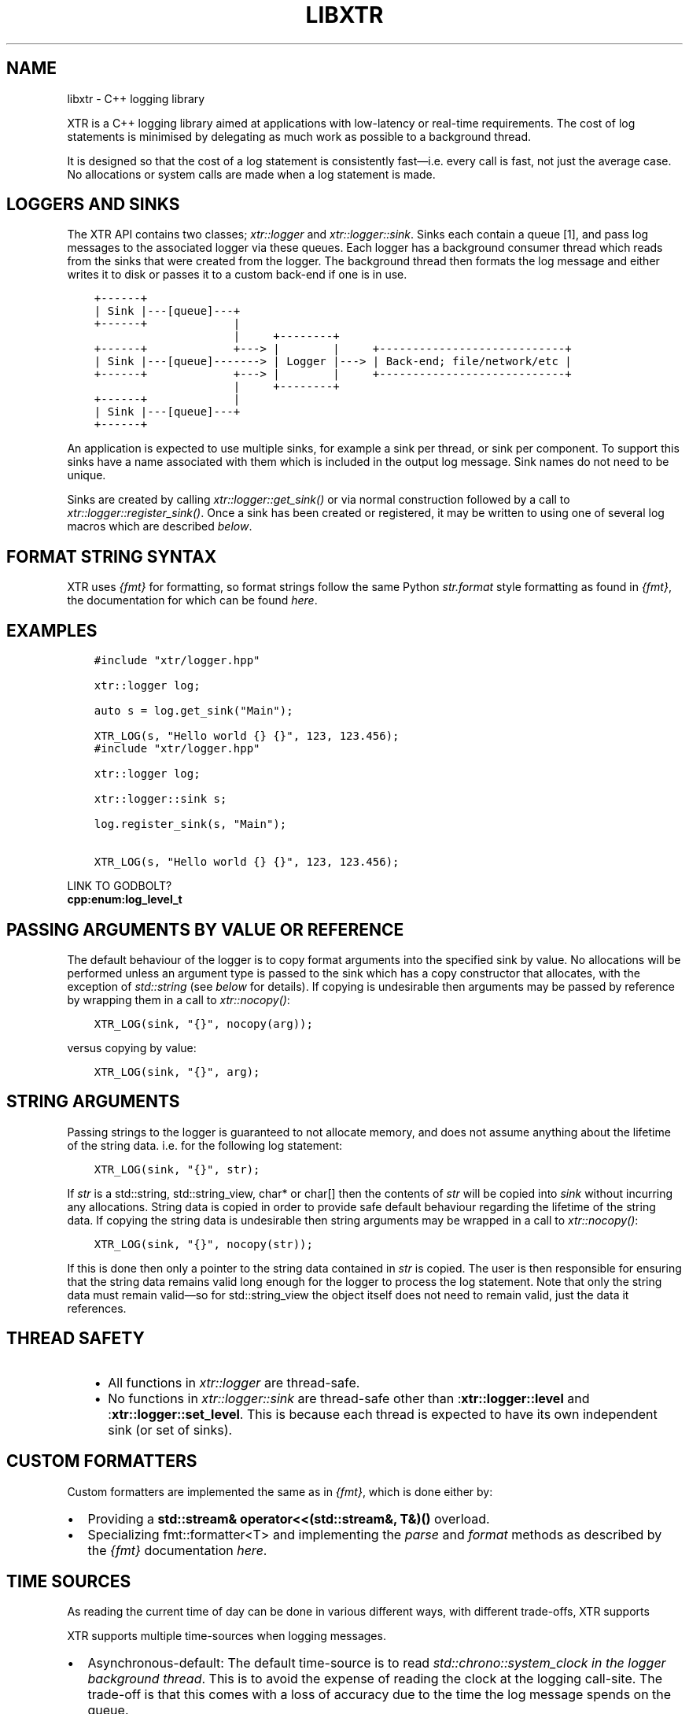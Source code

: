 .\" Man page generated from reStructuredText.
.
.TH "LIBXTR" "3" "Jul 28, 2021" "" "xtr"
.SH NAME
libxtr \- C++ logging library
.
.nr rst2man-indent-level 0
.
.de1 rstReportMargin
\\$1 \\n[an-margin]
level \\n[rst2man-indent-level]
level margin: \\n[rst2man-indent\\n[rst2man-indent-level]]
-
\\n[rst2man-indent0]
\\n[rst2man-indent1]
\\n[rst2man-indent2]
..
.de1 INDENT
.\" .rstReportMargin pre:
. RS \\$1
. nr rst2man-indent\\n[rst2man-indent-level] \\n[an-margin]
. nr rst2man-indent-level +1
.\" .rstReportMargin post:
..
.de UNINDENT
. RE
.\" indent \\n[an-margin]
.\" old: \\n[rst2man-indent\\n[rst2man-indent-level]]
.nr rst2man-indent-level -1
.\" new: \\n[rst2man-indent\\n[rst2man-indent-level]]
.in \\n[rst2man-indent\\n[rst2man-indent-level]]u
..
.sp
XTR is a C++ logging library aimed at applications with low\-latency or real\-time
requirements. The cost of log statements is minimised by delegating as much work
as possible to a background thread.
.sp
It is designed so that the cost of a log statement is consistently fast—i.e.
every call is fast, not just the average case. No allocations or system calls
are made when a log statement is made.
.SH LOGGERS AND SINKS
.sp
The XTR API contains two classes; \fI\%xtr::logger\fP and
\fI\%xtr::logger::sink\fP\&. Sinks each contain a queue [1], and
pass log messages to the associated logger via these queues. Each logger
has a background consumer thread which reads from the sinks that were created from the
logger. The background thread then formats the log message and either writes it
to disk or passes it to a custom back\-end if one is in use.
.INDENT 0.0
.INDENT 3.5
.sp
.nf
.ft C
+\-\-\-\-\-\-+
| Sink |\-\-\-[queue]\-\-\-+
+\-\-\-\-\-\-+             |
                     |     +\-\-\-\-\-\-\-\-+
+\-\-\-\-\-\-+             +\-\-\-> |        |     +\-\-\-\-\-\-\-\-\-\-\-\-\-\-\-\-\-\-\-\-\-\-\-\-\-\-\-\-+
| Sink |\-\-\-[queue]\-\-\-\-\-\-\-> | Logger |\-\-\-> | Back\-end; file/network/etc |
+\-\-\-\-\-\-+             +\-\-\-> |        |     +\-\-\-\-\-\-\-\-\-\-\-\-\-\-\-\-\-\-\-\-\-\-\-\-\-\-\-\-+
                     |     +\-\-\-\-\-\-\-\-+
+\-\-\-\-\-\-+             |
| Sink |\-\-\-[queue]\-\-\-+
+\-\-\-\-\-\-+
.ft P
.fi
.UNINDENT
.UNINDENT
.sp
An application is expected to use multiple sinks, for example a sink per thread, or
sink per component. To support this sinks have a name associated with them which
is included in the output log message. Sink names do not need to be unique.
.sp
Sinks are created by calling \fI\%xtr::logger::get_sink()\fP or via normal
construction followed by a call to \fI\%xtr::logger::register_sink()\fP\&.
Once a sink has been created or registered, it may be written to using one of several
log macros which are described \fI\%below\fP\&.
.SH FORMAT STRING SYNTAX
.sp
XTR uses \fI\%{fmt}\fP for formatting, so format strings follow the
same Python \fI\%str.format\fP
style formatting as found in \fI{fmt}\fP, the documentation for which can be found
\fI\%here\fP\&.
.SH EXAMPLES
.INDENT 0.0
.INDENT 3.5
.sp
.nf
.ft C
#include "xtr/logger.hpp"

xtr::logger log;

auto s = log.get_sink("Main");

XTR_LOG(s, "Hello world {} {}", 123, 123.456);
.ft P
.fi
.UNINDENT
.UNINDENT
.INDENT 0.0
.INDENT 3.5
.sp
.nf
.ft C
#include "xtr/logger.hpp"

xtr::logger log;

xtr::logger::sink s;

log.register_sink(s, "Main");

XTR_LOG(s, "Hello world {} {}", 123, 123.456);
.ft P
.fi
.UNINDENT
.UNINDENT
.sp
LINK TO GODBOLT?
.INDENT 0.0
.TP
.B cpp:enum:log_level_t
.UNINDENT
.SH PASSING ARGUMENTS BY VALUE OR REFERENCE
.sp
The default behaviour of the logger is to copy format arguments into the
specified sink by value. No allocations will be performed unless an argument type
is passed to the sink which has a copy constructor that allocates, with the exception
of \fIstd::string\fP (see \fI\%below\fP for details). If copying is undesirable then
arguments may be passed by reference by wrapping them in a call to \fI\%xtr::nocopy()\fP:
.INDENT 0.0
.INDENT 3.5
.sp
.nf
.ft C
XTR_LOG(sink, "{}", nocopy(arg));
.ft P
.fi
.UNINDENT
.UNINDENT
.sp
versus copying by value:
.INDENT 0.0
.INDENT 3.5
.sp
.nf
.ft C
XTR_LOG(sink, "{}", arg);
.ft P
.fi
.UNINDENT
.UNINDENT
.SH STRING ARGUMENTS
.sp
Passing strings to the logger is guaranteed to not allocate memory, and does
not assume anything about the lifetime of the string data. i.e. for the
following log statement:
.INDENT 0.0
.INDENT 3.5
.sp
.nf
.ft C
XTR_LOG(sink, "{}", str);
.ft P
.fi
.UNINDENT
.UNINDENT
.sp
If \fIstr\fP is a std::string, std::string_view,
char* or char[] then the contents of \fIstr\fP will be copied
into \fIsink\fP without incurring any allocations. String data is copied in order
to provide safe default behaviour regarding the lifetime of the string data. If
copying the string data is undesirable then string arguments may be wrapped in
a call to \fI\%xtr::nocopy()\fP:
.INDENT 0.0
.INDENT 3.5
.sp
.nf
.ft C
XTR_LOG(sink, "{}", nocopy(str));
.ft P
.fi
.UNINDENT
.UNINDENT
.sp
If this is done then only a pointer to the string data contained in \fIstr\fP is
copied. The user is then responsible for ensuring that the string data remains
valid long enough for the logger to process the log statement. Note that only
the string data must remain valid—so for std::string_view the
object itself does not need to remain valid, just the data it references.
.SH THREAD SAFETY
.INDENT 0.0
.INDENT 3.5
.INDENT 0.0
.IP \(bu 2
All functions in \fI\%xtr::logger\fP are thread\-safe.
.IP \(bu 2
No functions in \fI\%xtr::logger::sink\fP are thread\-safe other than
:\fBxtr::logger::level\fP and :\fBxtr::logger::set_level\fP\&.
This is because each thread is expected to have its own independent
sink (or set of sinks).
.UNINDENT
.UNINDENT
.UNINDENT
.SH CUSTOM FORMATTERS
.sp
Custom formatters are implemented the same as in \fI\%{fmt}\fP,
which is done either by:
.INDENT 0.0
.IP \(bu 2
Providing a \fBstd::stream& operator<<(std::stream&, T&)()\fP overload.
.IP \(bu 2
Specializing fmt::formatter<T> and implementing the \fIparse\fP and
\fIformat\fP methods as described by the \fI{fmt}\fP documentation
\fI\%here\fP\&.
.UNINDENT
.SH TIME SOURCES
.sp
As reading the current time of day can be done in various different ways, with different
trade\-offs, XTR supports
.sp
XTR supports multiple time\-sources when logging messages.
.INDENT 0.0
.IP \(bu 2
Asynchronous\-default: The default time\-source is to read \fIstd::chrono::system_clock\fP
\fIin the logger background thread\fP\&. This is to avoid the expense of reading the clock
at the logging call\-site. The trade\-off is that this comes with a loss of accuracy
due to the time the log message spends on the queue.
.IP \(bu 2
Asynchronous\-custom
.IP \(bu 2
Synchronous\-TSC
.IP \(bu 2
Synchronous\-Coarse
.IP \(bu 2
Synchronous\-Custom
.UNINDENT
.SS Default
.SS TSC
.sp
TSC Calibration
.SS Real\-time Clock (clock_gettime)
.sp
XTR_LOG_RTC, XTR_TRY_LOG_RTC
.SS Arbitrary Sources
.sp
XTR_LOG_TS,  XTR_TRY_LOG_TS
.SH CUSTOMISING THE TIME FORMAT
.SH BACKGROUND CONSUMER THREAD DETAILS
.sp
As no system calls are made when a log statement is made, the consumer
thread must spin waiting for input (it cannot block/wait as there would
be no way to signal that doesn’t involve a system call). This is simply
done as a performance/efficiency trade\-off; log statements become cheaper
at the cost of the consumer thread being wasteful.
.SS Lifetime
.sp
The consumer thread associated with a given logger will terminate only
when the logger and all associated sinks have been destructed, and is
joined by the logger destructor. This means that when the logger
destructs, it will block until all associated sinks have also destructed.
.sp
This is done to make using the logger easier—sinks will never lose data
and will never be disconnected from the associated logger unless they are
explicitly disconnected by closing the sink.
.SS CPU Affinity
.sp
To bind the background thread to a specific CPU
\fBxtr::logger::consumer_thread_native_handle()\fP can be used to obtain
the consumer thread’s platform specific thread handle. The handle can then be
used with whatever platform specific functionality is available for setting
thread affinities—for example
\fI\%pthread_setaffinity_np(3)\fP
on Linux.
.SH LOG MESSAGE SANITIZING
.sp
STRINGS ARE SANITIZED, PROVIDE CUSTOM FORMATTER TO WRITE BINARY DATA
.sp
Strings containing unprintable characters are sanitized
.SH CUSTOM BACK-ENDS
.SH API REFERENCE
.SS Log Macros
.SS Logger
.INDENT 0.0
.TP
.B class  logger 
.UNINDENT
.INDENT 0.0
.TP
.B \fI\%sink\fP  xtr::\fI\%logger\fP::get_sink(std::string  name) 
Creates a sink with the specified name. Note that each call to this function creates a new sinkif repeated calls are made with the same name, separate sinks with the name name are created.
.INDENT 7.0
.TP
.B Parameters
\fBname\fP – The name for the given sink. 
.UNINDENT
.UNINDENT
.INDENT 0.0
.TP
.B void  xtr::\fI\%logger\fP::register_sink(\fI\%sink\fP  &s, std::string  name)  noexcept 
Registers the sink with the logger. Note that the sink name does not need to be uniqueif repeated calls are made with the same name, separate sinks with the same name are registered.
.INDENT 7.0
.TP
.B Parameters
.INDENT 7.0
.IP \(bu 2
\fBs\fP – The sink to register. 
.IP \(bu 2
\fBname\fP – The name for the given sink.
.UNINDENT
.TP
.B Pre
The sink must be closed. 
.UNINDENT
.UNINDENT
.sp
\fI\%xtr::logger\fP is the main logger class. When constructed a
background thread will be created. The background thread is joined when the
logger and all of its sinks have been destructed.
.SS Sink
.sp
In order to write to the logger, an instance of \fI\%xtr::logger::sink\fP
must must be created via a call to . Each
sink has its own queue which is used to communicate to the logger. Sink
operations are not thread safe—threads are instead expected to each use
one or more sinks which are local to the thread.
.INDENT 0.0
.TP
.B class  sink 
.UNINDENT
.INDENT 0.0
.TP
.B void  xtr::\fI\%logger\fP::\fI\%sink\fP::close() 
Closes the sink. After this function returns the sink is closed and \fI\%log()\fP functions may not be called on the sink. The sink may be re\-opened by calling \fI\%logger::register_sink\fP\&. 
.UNINDENT
.INDENT 0.0
.TP
.B inline  void  xtr::\fI\%logger\fP::\fI\%sink\fP::sync() 
Synchronizes all log calls previously made by this sink to back\-end storage.
.INDENT 7.0
.TP
.B Post
All entries in the sink’s queue have been delivered to the back\-end, and the flush() and \fI\%sync()\fP functions associated with the back\-end have been called. For the default (disk) back\-end this means fflush(3) and fsync(2) (if available) have been called. 
.UNINDENT
.UNINDENT
.INDENT 0.0
.TP
.B void  xtr::\fI\%logger\fP::\fI\%sink\fP::set_name(std::string  name) 
Sets the producer name to the specified name. 
.UNINDENT
.INDENT 0.0
.TP
.B template<auto  Format,  typename  Tags  =  void(),  typename  \&...Args> void  xtr::\fI\%logger\fP::\fI\%sink\fP::log(\fI\%Args\fP&&\&...  args)  noexcept((XTR_NOTHROW_INGESTIBLE(\fI\%Args\fP,  \fI\%args\fP)  &&  \&...)) 
Logs the given format string and arguments. This function is not intended to be used directly, instead one of the XTR_LOG macros should be used. It is provided in case use of a macro is unacceptable.
.INDENT 7.0
.TP
.B Parameters
.INDENT 7.0
.IP \(bu 2
\fBFormat\fP – 
.IP \(bu 2
\fBTags\fP – 
.IP \(bu 2
\fBargs\fP – 
.UNINDENT
.UNINDENT
.UNINDENT
.INDENT 0.0
.TP
.B inline  void  xtr::\fI\%logger\fP::\fI\%sink\fP::set_level(\fI\%log_level_t\fP  l) 
Sets the log level of the sink to the specified level. 
.UNINDENT
.INDENT 0.0
.TP
.B inline  \fI\%log_level_t\fP  xtr::\fI\%logger\fP::\fI\%sink\fP::level()  const 
Returns the current log level. 
.UNINDENT
.SS Misc
.INDENT 0.0
.TP
.B template<typename  T> inline  auto  xtr::nocopy(const  \fI\%T\fP  &arg) 
.UNINDENT
.INDENT 0.0
.TP
.B enum  xtr::log_level_t 
\fIValues:\fP
.INDENT 7.0
.TP
.B enumerator  none 
.UNINDENT
.INDENT 7.0
.TP
.B enumerator  fatal 
.UNINDENT
.INDENT 7.0
.TP
.B enumerator  error 
.UNINDENT
.INDENT 7.0
.TP
.B enumerator  warning 
.UNINDENT
.INDENT 7.0
.TP
.B enumerator  info 
.UNINDENT
.INDENT 7.0
.TP
.B enumerator  debug 
.UNINDENT
.UNINDENT
.SH FOOTNOTES
.IP [1] 5
Specifically the queue is a single\-producer/single\-consumer ring buffer.
.SH AUTHOR
Chris E. Holloway
.SH COPYRIGHT
2021, Chris E. Holloway
.\" Generated by docutils manpage writer.
.
